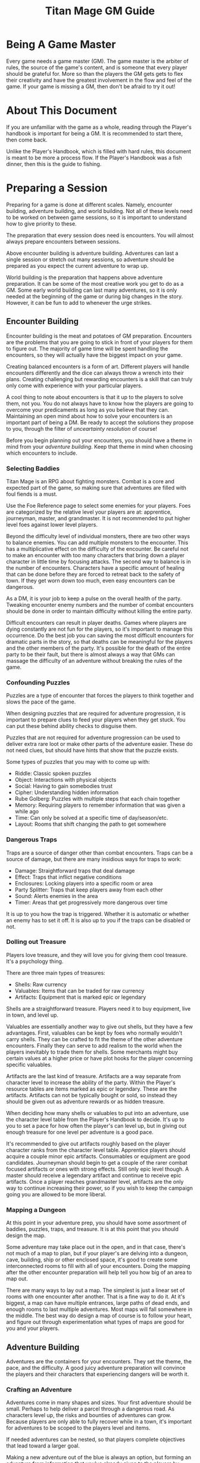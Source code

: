 #+Title: Titan Mage GM Guide
#+HTML_LINK_HOME: dummy value
#+DESCRIPTION: Learn to become a game master (GM) for the game of TitanMage TTRPG.
#+OPTIONS: toc:t toc:2

* Being A Game Master

Every game needs a game master (GM). The game master is the arbiter of rules, the source of the game's content, and is someone that every player should be grateful for. More so than the players the GM gets gets to flex their creativity and have the greatest involvement in the flow and feel of the game. If your game is missing a GM, then don't be afraid to try it out!

* About This Document

If you are unfamiliar with the game as a whole, reading through the Player's handbook is important for being a GM. It is recommended to start there, then come back.

Unlike the Player's Handbook, which is filled with hard rules, this document is meant to be more a process flow. If the Player's Handbook was a fish dinner, then this is the guide to fishing.

* Preparing a Session

Preparing for a game is done at different scales. Namely, encounter building, adventure building, and world building. Not all of these levels need to be worked on between game sessions, so it is important to understand how to give priority to these.

The preparation that every session does need is encounters. You will almost always prepare encounters between sessions.

Above encounter building is adventure building. Adventures can last a single session or stretch out many sessions, so adventure should be prepared as you expect the current adventure to wrap up.

World building is the preparation that happens above adventure preparation. It can be some of the most creative work you get to do as a GM. Some early world building can last many adventures, so it is only needed at the beginning of the game or during big changes in the story. However, it can be fun to add to whenever the urge strikes.

** Encounter Building

Encounter building is the meat and potatoes of GM preparation. Encounters are the problems that you are going to stick in front of your players for them to figure out. The majority of game time will be spent handling the encounters, so they will actually have the biggest impact on your game.

Creating balanced encounters is a form of art. Different players will handle encounters differently and the dice can always throw a wrench into their plans. Creating challenging but rewarding encounters is a skill that can truly only come with experience with your particular players.

A cool thing to note about encounters is that it up to the players to solve them, not you. You do not always have to know how the players are going to overcome your predicaments as long as you believe that they can. Maintaining an open mind about how to solve your encounters is an important part of being a DM. Be ready to accept the solutions they propose to you, through the filter of [[* Resolving Uncertainty][unceartainty resolution]] of course!

Before you begin planning out your encounters, you should have a theme in mind from your [[* Adventure Building][adventure building]]. Keep that theme in mind when choosing which encounters to include.

*** Selecting Baddies

Titan Mage is an RPG about fighting monsters. Combat is a core and expected part of the game, so making sure that adventures are filled with foul fiends is a must.

Use the Foe Reference page to select some enemies for your players. Foes are categorized by the relative level your players are at: apprentice, journeyman, master, and grandmaster. It is not recommended to put higher level foes against lower level players.

Beyond the difficulty level of individual monsters, there are two other ways to balance enemies. You can add multiple monsters to the encounter. This has a multiplicative effect on the difficulty of the encounter. Be careful not to make an encounter with too many characters that bring down a player character in little time by focusing attacks. The second way to balance is in the number of encounters. Characters have a specific amount of healing that can be done before they are forced to retreat back to the safety of town. If they get worn down too much, even easy encounters can be dangerous.

As a DM, it is your job to keep a pulse on the overall health of the party. Tweaking encounter enemy numbers and the number of combat encounters should be done in order to maintain difficulty without killing the entire party.

Difficult encounters can result in player deaths. Games where players are dying constantly are not fun for the players, so it's important to manage this occurrence. Do the best job you can saving the most difficult encounters for dramatic parts in the story, so that deaths can be meaningful for the players and the other members of the party. It's possible for the death of the entire party to be their fault, but there is almost always a way that GMs can massage the difficulty of an adventure without breaking the rules of the game.

*** Confounding Puzzles

Puzzles are a type of encounter that forces the players to think together and slows the pace of the game.

When designing puzzles that are required for adventure progression, it is important to prepare clues to feed your players when they get stuck. You can put these behind ability checks to disguise them.

Puzzles that are not required for adventure progression can be used to deliver extra rare loot or make other parts of the adventure easier. These do not need clues, but should have hints that show that the puzzle exists.

Some types of puzzles that you may with to come up with:
- Riddle: Classic spoken puzzles
- Object: Interactions with physical objects
- Social: Having to gain somebodies trust
- Cipher: Understanding hidden information
- Rube Golberg: Puzzles with multiple steps that each chain together
- Memory: Requiring players to remember information that was given a while ago
- Time: Can only be solved at a specific time of day/season/etc.
- Layout: Rooms that shift changing the path to get somewhere

*** Dangerous Traps

Traps are a source of danger other than combat encounters. Traps can be a source of damage, but there are many insidious ways for traps to work:
- Damage: Straightforward traps that deal damage
- Effect: Traps that inflict negative conditions
- Enclosures: Locking players into a specific room or area
- Party Splitter: Traps that keep players away from each other
- Sound: Alerts enemies in the area
- Timer: Areas that get progressively more dangerous over time

It is up to you how the trap is triggered. Whether it is automatic or whether an enemy has to set it off. It is also up to you if the traps can be disabled or not.

*** Dolling out Treasure

Players love treasure, and they will love you for giving them cool treasure. It's a psychology thing.

There are three main types of treasures:
- Shells: Raw currency
- Valuables: Items that can be traded for raw currency
- Artifacts: Equipment that is marked epic or legendary

Shells are a straightforward treasure. Players need it to buy equipment, live in town, and level up.

Valuables are essentially another way to give out shells, but they have a few advantages. First, valuables can be kept by foes who normally wouldn't carry shells. They can be crafted to fit the theme of the other adventure encounters. Finally they can serve to add realism to the world when the players inevitably to trade them for shells. Some merchants might buy certain values at a higher price or have plot hooks for the player concerning specific valuables.

Artifacts are the last kind of treasure. Artifacts are a way separate from character level to increase the ability of the party. Within the Player's resource tables are items marked as epic or legendary. These are the artifacts. Artifacts can not be typically bought or sold, so instead they should be given out as adventure rewards or as hidden treasure.

When deciding how many shells or valuables to put into an adventure, use the character level table from the Player's Handbook to decide. It's up to you to set a pace for how often the player's can level up, but in giving out enough treasure for one level per adventure is a good pace.

It's recommended to give out artifacts roughly based on the player character ranks from the character level table. Apprentice players should acquire a couple minor epic artifacts. Consumables or equipment are good candidates. Journeyman should begin to get a couple of the rarer combat focused artifacts or ones with strong effects. Still only epic level though. A master should receive a legendary artifact and continue to receive epic artifacts. Once a player reaches grandmaster level, artifacts are the only way to continue increasing their power, so if you wish to keep the campaign going you are allowed to be more liberal.

*** Mapping a Dungeon

At this point in your adventure prep, you should have some assortment of baddies, puzzles, traps, and treasure. It is at this point that you should design the map.

Some adventure may take place out in the open, and in that case, there's not much of a map to plan, but if your player's are delving into a dungeon, cave, building, ship or other enclosed space, it's good to create some interconnected rooms to fill with all of your encounters. Doing the mapping after the other encounter preparation will help tell you how big of an area to map out.

There are many ways to lay out a map. The simplest is just a linear set of rooms with one encounter after another. That is a fine way to do it. At it's biggest, a map can have multiple entrances, large paths of dead ends, and enough rooms to last multiple adventures. Most maps will fall somewhere in the middle. The best way do design a map of course is to follow your heart, and figure out through experimentation what types of maps are good for you and your players.

** Adventure Building

Adventures are the containers for your encounters. They set the theme, the pace, and the difficulty. A good juicy adventure preparation will convince the players and their characters that experiencing dangers will be worth it.

*** Crafting an Adventure

Adventures come in many shapes and sizes. Your first adventure should be small. Perhaps to help deliver a parcel through a dangerous road. As characters level up, the risks and bounties of adventures can grow. Because players are only able to fully recover while in a town, it's important for adventures to be scoped to the players level and items.

If needed adventures can be nested, so that players complete objectives that lead toward a larger goal.

Making a new adventure out of the blue is always an option, but forming an adventure from information that you've already given to the players by intentionally splipping in some future information or using a [[* Creating Towns][town happening]] can help keep up the continuity of your world.

Here are ideas for some adventure goals that you may want to use:
- Hired Sword: Hiring to clear out some local monsters
- Retrieval: Delving to bring back an item or people of importance
- Delivery: Sending an object or people safely between areas
- Mystery: Uncovering secret information or a hidden object
- Negotiation: Being a mediator for two large parties
- Escape: Getting out of a dire situation
- Happenstance: Curious characters may be interested in unexpected events or structures for the sake of exploring

*** Hooks

Hooks are the scenes where you try and convince the players that you adventure needs to happen. Hooks can be as subtle as mentioning a mysterios stranger at a bar or as straightforward as telling your players that they have become lost in a dense fog. The goal of the hook is to convince the players, so here are some reasons that players may be interested:
- Rewards: [[* Dolling out Treasure][Money, valuables, and rare items]]
- Morals: Helping the less fortunate or opressed
- Relationships: If an [[* Non Player Characters (NPCs)][NPC]] that the players know or a family member of the characters requests help
- Exploration: Seeing some cool new area or environment
- Furthering Goals: If the results of this adventure help the players complete a larger goal or adventure
- Good Players: A good player is aware that they that you have done the work to set up an adventure and will have an eye out for your clues
- Mandatory Fun: As a last resort, you can use the power of GM handwoven narration to begin an adventure, best used as a last resort

When you are not sure what kind of hook to make, take a look at your players' motivations for inspiration.

*** Travel

When adventuring invitably takes the party further away on the [[* Mapping the World][map]], it's time to do some travel resolution. It's up to the players to let you know what path they are going to take and what speed they are going to travel at. Based on their speed, this is how many hexes can be covered in a day of traveling:
- Fast: (3mph) 4 hexes per 8 hour travel time
- Slow: (2mph) 3 hexes per 8 hours travel time

You may with to introduce to planned or random encounters while traveling. Here are some considerations that can help when deciding what to plan:
- Distance: The total distance traveled
- Terrain: Is the party traveling on a road or through a dangerous forest
- Speed: Fast vs slow
- Location: Is this path close to civilization or to any baddie encampments
- Party State: Will another encounter wipe the entire party after a tense adventure

Road encounters need not always be combat. Meeting people along the road or neutral creatures in the wild can help show how the different areas in your world are laid out.

*** Downtime

Eventually players will want to return back to town. They need to recover, sell valuables, level up, and prepare for the next adventure. Ask your players how long they are planning to stay in town and what downtime actions they are gong to take.

It is up to you whether to resolve these actions through quick narration or whether you want to play out the scenarios. Playing then out can help build rapport with [[* Non Player Characters (NPCs)][NPCs]], to give out details about [[* Creating Towns][town happenings]], or to provide your next [[* Hooks][hook]].

** World Building

*** Non Player Characters (NPCs)

Players are going to encounter many characters throughout their adventures. So many, that it is a bit of a wasted time to flesh out NPCs as much as the players flesh our their characters.

NPCs belong in the game to further the gameplay that the players are interested in. They sell sharp objects to the players in exchange for shiny objects. They request help from the player. They exist when the players are close to them and stay out of the way otherwise. Thus, whenever you make an NPC, you first start with a skeleton NPC.

A skeleton NPC is four things:
- A name
- A job
- A physical trait
- A personality trait

Four lines. Three if you write the name and job on one line. This is all that it takes to bring an NPC to the table.

Now, if the players take an interest in the NPC, if they make an effort to return back and ask questions, that is when you are allowed to add some more detail. Maybe some things are going on in their life, and they pass those details on to the players, but NPCs should remain back seat characters. They can offer up hints when asked, but should never outright solve the party's problems without the party planning out working with them.

*** Mapping the World

Mapping your world is important to the realism of the game. When players travel between towns, it should take them the same amount of time every time. When they get lost in the woods and head into a random direction, you should know what kind of town or dangerous creature they are heading towards and how long it will take to get there.

The type of map in famous fantasy books is fun to look at, but not fun do distance calculations with. When the players need to go somewhere and are asking around to see how long their travel will take, you need a way to figure out offhand without getting out a ruler. Instead, you need a hex grid.

When players travel, they'll be traversing hexes on this map. Each hex represents 6 miles. There is a couple reasons for this. One is that on flat terrain, at the center of the hex, players can see about the edges of the hex and no further. That is nice for explaining what they see while they travel. Two, players travel at a rate that is divisible by 6 as described in [[* Travel][travel]].

Download the [[./titan-mage-hex-map.pdf][GM map]] and print it out. When filling it in, colors can help a lot to differentiate everything. The first thing you need to do is lay down some terrain. In each hex, decide if the hex is:
- Grassland
- Mountain
- Hills
- Forest
- Lake
- Ocean
- Desert
- Tundra
- Swamp

Once the terrain is there, add in some paths. Create some rivers and streams along the edges of the hexes. These tend to flow from the higher areas like mountains, towards the larger bodies of water like lakes and oceans. Choose a few hexes to become towns. Mark these in the middle of the hexes. Connect the towns with some roads. These can run through the middle of the hexes to distinguish them. Finally, write some labels in if you want to name things. That is all there is to it. You can add more details to it as the players progress through and you come up with adventures, but just stick those over some existing unused hexes.

Be sure not to let the players see this map. Use it to do calculations and describe the world to them narratively. If you have got some time and energy, and if you are feeling fond of your players, you can make them a pretty map out of your useful one. Brush some mountains and forests on there in roughly the same places as yours. Etch in some fancy lettering. Slap a compass on there. They will love it. Do continue to use your map yourself though.

*** Creating Towns

Towns fill a few purposes. They are where the players refuel between adventures, where they scope out new work, and where their heroics (or lack of) have consequence. Players will return to the same town many times, so it is important to have the nearest town prepared.

Towns are a bit like [[* Non Player Characters (NPCs)][NPCs]] in that you first start off with skeleton, then add in little details as needed. Here are the details of the town that you need to decide on and write down:
- Purpose: Why was the town created? Is is close to natural resources, a place to ship goods, a defensive outpost?
- Population: How big is the town? A few buildings, a few streets, a few neighborhoods? This will tell you what kind of buildings the town has and how many amenities.
- Authority: Who writes the laws in the town and who would come talk to players if they broke those laws?
- Amenities: What can the players do in the town? They will need a place to sleep at least, but take a look at the *Town Features* section in the Player's Handbook for some more ideas.
- NPCs: Important folks, store owners, or other people that you expect the players to run into should be prepared with [[* Non Player Characters (NPCs)][NPC prep]].
- Specific Details: These are bits of odd information that NPCs can feed the players. Things like, "I heard the alehouse is serving rat.", "There's a lot more man eating spiders than usual this summer.", or "The soup at the alehouse is great lately!". Stashing away about five of these tidbits is good. Any that the players take a real interest in can even be fleshed out some more. Maybe turned into side adventures a little later.

*** Describing the World

World details are the most generic kind of world prep. The world description should set the mood for the game. Here is a real non-inclusive list of things that you may want to consider about the world.
- Age: Is the world filled with ruins of past civilizations or is it filled with unexplored lands?
- Politics: Are there many organizations vying for power? Will the characters have an impact on the makeup of power?
- Theme: Is the world a lighthearted place or filled with dread? Do people trust each other naturally?
- Magic: Is magic abound in the world? Is it understood or trusted by the common people?

While these details can be specific for you, to the players, they should be subtle. Hide these details from them, but keep them in mind while doing the other prep for the game. They should emerge naturally as the players explore the world.

* Running the Game

This section describes the minutiae of the game once you and the players have all gathered together. This is where you get to bask in the glory of the fruits of your preparation labor. Running the game is a skill that is honed with practice, but with the prep work that you already did and a couple pointers, you are more than ready to run a fun and engaging game.

** The Core Game Loop

The game plays out in a constant loop, and it is a simple one:
- The GM describes a situation
- The players decide how to handle the situation
- The GM describes the outcome

During a typical game, the players out for an adventure, then this loop happens a number of times until they return to town. That's the game in a nutshell. You have done the prep work creating the situations, and the game is seeing how well the players do to solve them.

** Resolving Uncertainty

When the players propose doing something with an uncertain outcome, it is up to you to figure out whether they succeed or not.

For example, if the players say they enjoy a breakfast of gruel, you tell them how tasty it was. There is no need to check whether they can use a spoon. Even level one players can handle a bowl of gruel. Just move on. Now, say the players are in a heated battle with a fully grown dragon. One of the players decides that they want to suplex the dragon. That is a bold move, but how should that play out. Well the dragon is having pancakes for dinner. It beats gruel. Just move on.

If the players suggest something that they could possibly fail or possibly succeed at, then it is time to ask for a skill check. Choose one of the four stats that applies the most to what they are trying to do, then have them make the roll. While they are doing that math, figure out how difficult their task is. Reference the [[* Skill Check Uncertainty Table][skill check uncertainty table]] to get the value that they need to beat. If the player's value matches the check, they succeed. Let them know what joys await. If they get lower than the needed value, they fail. Let them know what horrors await.

* Tables

** Skill Check Uncertainty Table

| Difficulty  | Value |
|-------------+-------|
| Trivial     |     0 |
| Simple      |     5 |
| Tough       |    10 |
| Challenging |    15 |
| Heroic      |    20 |
| Impossible  |   n/a |

** Player Stats by Level

This table shows the minimum and maximum stats that a player can have at each level.

| Level | Min HP/MP | Max HP/MP | Max Stat | Max Stat / 2 | Max Stat / 4 |
|-------+-----------+-----------+----------+--------------+--------------|
|     1 |        20 |        21 |        1 |            1 |            1 |
|     2 |        25 |        27 |        2 |            1 |            1 |
|     3 |        30 |        33 |        3 |            2 |            1 |
|     4 |        35 |        39 |        4 |            2 |            1 |
|     5 |        40 |        50 |        5 |            3 |            2 |
|     6 |        45 |        57 |        6 |            3 |            2 |
|     7 |        50 |        64 |        7 |            4 |            2 |
|     8 |        55 |        71 |        8 |            4 |            2 |
|     9 |        60 |        87 |        9 |            5 |            3 |
|    10 |        65 |        95 |       10 |            5 |            3 |
|    11 |        70 |       103 |       11 |            6 |            3 |
|    12 |        75 |       111 |       12 |            6 |            3 |
|    13 |        80 |       132 |       13 |            7 |            4 |
|    14 |        85 |       141 |       14 |            7 |            4 |
|    15 |        90 |       150 |       15 |            8 |            4 |
|    16 |        95 |       159 |       16 |            8 |            4 |

* Homebrew Content

If you find that the options in the game are too limiting or wish to add something specific to your game, here are some references that can help with the design.

** Creating Spells

Spellmaking is not an exact science, but there are some guidelines. In general, spells should not cost more than 40 MP.

For damage dealing spells, a spell should cost MP equal to the average amount of damage it deals. If the spell hits two to three targets, its cost should be doubled. If it hits more than that, its cost should be tripled. The cost should be adjusted based on how difficult it is to hit. The following table lists recommended level requirements for damage dealing spells.

| Character Rank    | Total Average Damage |
|-------------------+----------------------|
| Apprentice (1-5)  |                 0-10 |
| Journeyman (6-10) |                10-20 |
| Master (11-15)    |                20-30 |
| Grandmaster (16)  |                30-40 |

For utility spells costs, use the following table.

| Utility Benefit  | MP Cost |
|------------------+---------|
| Situational      |       5 |
| Good             |      10 |
| Great            |      20 |
| Amazing          |      40 |
| Earth Shattering |      80 |

-----

#+begin_cw
#+HTML: <p><a rel="license" href="http://creativecommons.org/licenses/by-nc-sa/4.0/"><img alt="Creative Commons License" style="border-width:0;margin-bottom:0em" src="https://i.creativecommons.org/l/by-nc-sa/4.0/80x15.png" /></a> Game on</p>
#+end_cw
